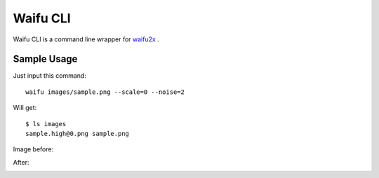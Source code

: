 ===============
Waifu CLI
===============

Waifu CLI is a command line wrapper for `waifu2x <https://github.com/nagadomi/waifu2x>`_ .


Sample Usage
------------

Just input this command::

    waifu images/sample.png --scale=0 --noise=2

Will get::

    $ ls images
    sample.high@0.png sample.png

Image before:

.. image:: images/sample.png
    :alt: after

After:

.. image:: images/sample.high@0.png
    :alt: after
